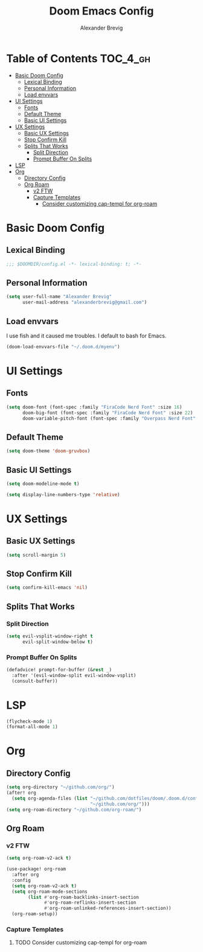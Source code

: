 #+TITLE: Doom Emacs Config
#+AUTHOR: Alexander Brevig
#+EMAIL: alexanderbrevig@gmail.com
#+LANGUAGE: en
#+PROPERTY: header-args :tangle yes

* Table of Contents :TOC_4_gh:
- [[#basic-doom-config][Basic Doom Config]]
  - [[#lexical-binding][Lexical Binding]]
  - [[#personal-information][Personal Information]]
  - [[#load-envvars][Load envvars]]
- [[#ui-settings][UI Settings]]
  - [[#fonts][Fonts]]
  - [[#default-theme][Default Theme]]
  - [[#basic-ui-settings][Basic UI Settings]]
- [[#ux-settings][UX Settings]]
  - [[#basic-ux-settings][Basic UX Settings]]
  - [[#stop-confirm-kill][Stop Confirm Kill]]
  - [[#splits-that-works][Splits That Works]]
    - [[#split-direction][Split Direction]]
    - [[#prompt-buffer-on-splits][Prompt Buffer On Splits]]
- [[#lsp][LSP]]
- [[#org][Org]]
  - [[#directory-config][Directory Config]]
  - [[#org-roam][Org Roam]]
    - [[#v2-ftw][v2 FTW]]
    - [[#capture-templates][Capture Templates]]
      - [[#consider-customizing-cap-templ-for-org-roam][Consider customizing cap-templ for org-roam]]

* Basic Doom Config
** Lexical Binding
#+begin_src emacs-lisp
;;; $DOOMDIR/config.el -*- lexical-binding: t; -*-
#+end_src
** Personal Information
#+begin_src emacs-lisp
(setq user-full-name "Alexander Brevig"
      user-mail-address "alexanderbrevig@gmail.com")
#+end_src
** Load envvars
I use fish and it caused me troubles. I default to bash for Emacs.
#+begin_src emacs-lisp
(doom-load-envvars-file "~/.doom.d/myenv")
#+end_src
* UI Settings
** Fonts
#+begin_src emacs-lisp
(setq doom-font (font-spec :family "FiraCode Nerd Font" :size 16)
      doom-big-font (font-spec :family "FiraCode Nerd Font" :size 22)
      doom-variable-pitch-font (font-spec :family "Overpass Nerd Font" :size 14))
#+end_src
** Default Theme
#+begin_src emacs-lisp
(setq doom-theme 'doom-gruvbox)
#+end_src
** Basic UI Settings
#+begin_src emacs-lisp
(setq doom-modeline-mode t)

(setq display-line-numbers-type 'relative)
#+end_src
* UX Settings
** Basic UX Settings
#+begin_src emacs-lisp
(setq scroll-margin 5)
#+end_src
** Stop Confirm Kill
#+begin_src emacs-lisp
(setq confirm-kill-emacs 'nil)
#+end_src
** Splits That Works
*** Split Direction
#+begin_src emacs-lisp
(setq evil-vsplit-window-right t
      evil-split-window-below t)
#+end_src
*** Prompt Buffer On Splits
#+begin_src emacs-lisp
(defadvice! prompt-for-buffer (&rest _)
  :after '(evil-window-split evil-window-vsplit)
  (consult-buffer))
#+end_src
* LSP
#+begin_src emacs-lisp
(flycheck-mode 1)
(format-all-mode 1)
#+end_src
* Org
** Directory Config
#+begin_src emacs-lisp
(setq org-directory "~/github.com/org/")
(after! org
  (setq org-agenda-files (list "~/github.com/dotfiles/doom/.doom.d/config.org"
                               "~/github.com/org/")))
(setq org-roam-directory "~/github.com/org-roam/")
#+end_src
** Org Roam
*** v2 FTW
#+begin_src emacs-lisp
(setq org-roam-v2-ack t)

(use-package! org-roam
  :after org
  :config
  (setq org-roam-v2-ack t)
  (setq org-roam-mode-sections
        (list #'org-roam-backlinks-insert-section
              #'org-roam-reflinks-insert-section
              #'org-roam-unlinked-references-insert-section))
  (org-roam-setup))
#+end_src

*** Capture Templates

**** TODO Consider customizing cap-templ for org-roam
